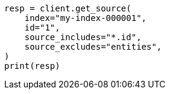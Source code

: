 // This file is autogenerated, DO NOT EDIT
// docs/get.asciidoc:303

[source, python]
----
resp = client.get_source(
    index="my-index-000001",
    id="1",
    source_includes="*.id",
    source_excludes="entities",
)
print(resp)
----
